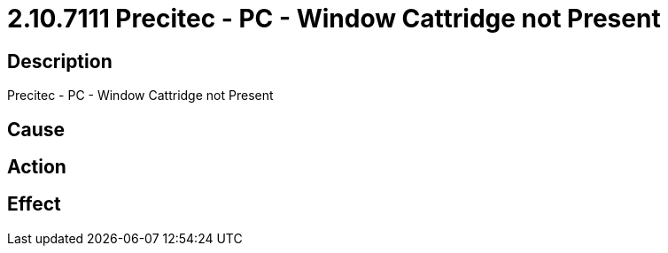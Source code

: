 = 2.10.7111 Precitec - PC - Window Cattridge not Present
:imagesdir: img

== Description
Precitec - PC - Window Cattridge not Present

== Cause
 

== Action
 

== Effect 
 


